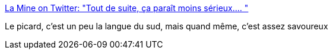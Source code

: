 :jbake-type: post
:jbake-status: published
:jbake-title: La Mine on Twitter: "Tout de suite, ça paraît moins sérieux.… "
:jbake-tags: humour,twitter,accent,français,_mois_févr.,_année_2019
:jbake-date: 2019-02-26
:jbake-depth: ../
:jbake-uri: shaarli/1551167909000.adoc
:jbake-source: https://nicolas-delsaux.hd.free.fr/Shaarli?searchterm=https%3A%2F%2Ftwitter.com%2FLaMineComics%2Fstatus%2F1100113017268850689&searchtags=humour+twitter+accent+fran%C3%A7ais+_mois_f%C3%A9vr.+_ann%C3%A9e_2019
:jbake-style: shaarli

https://twitter.com/LaMineComics/status/1100113017268850689[La Mine on Twitter: "Tout de suite, ça paraît moins sérieux.… "]

Le picard, c'est un peu la langue du sud, mais quand même, c'est assez savoureux

